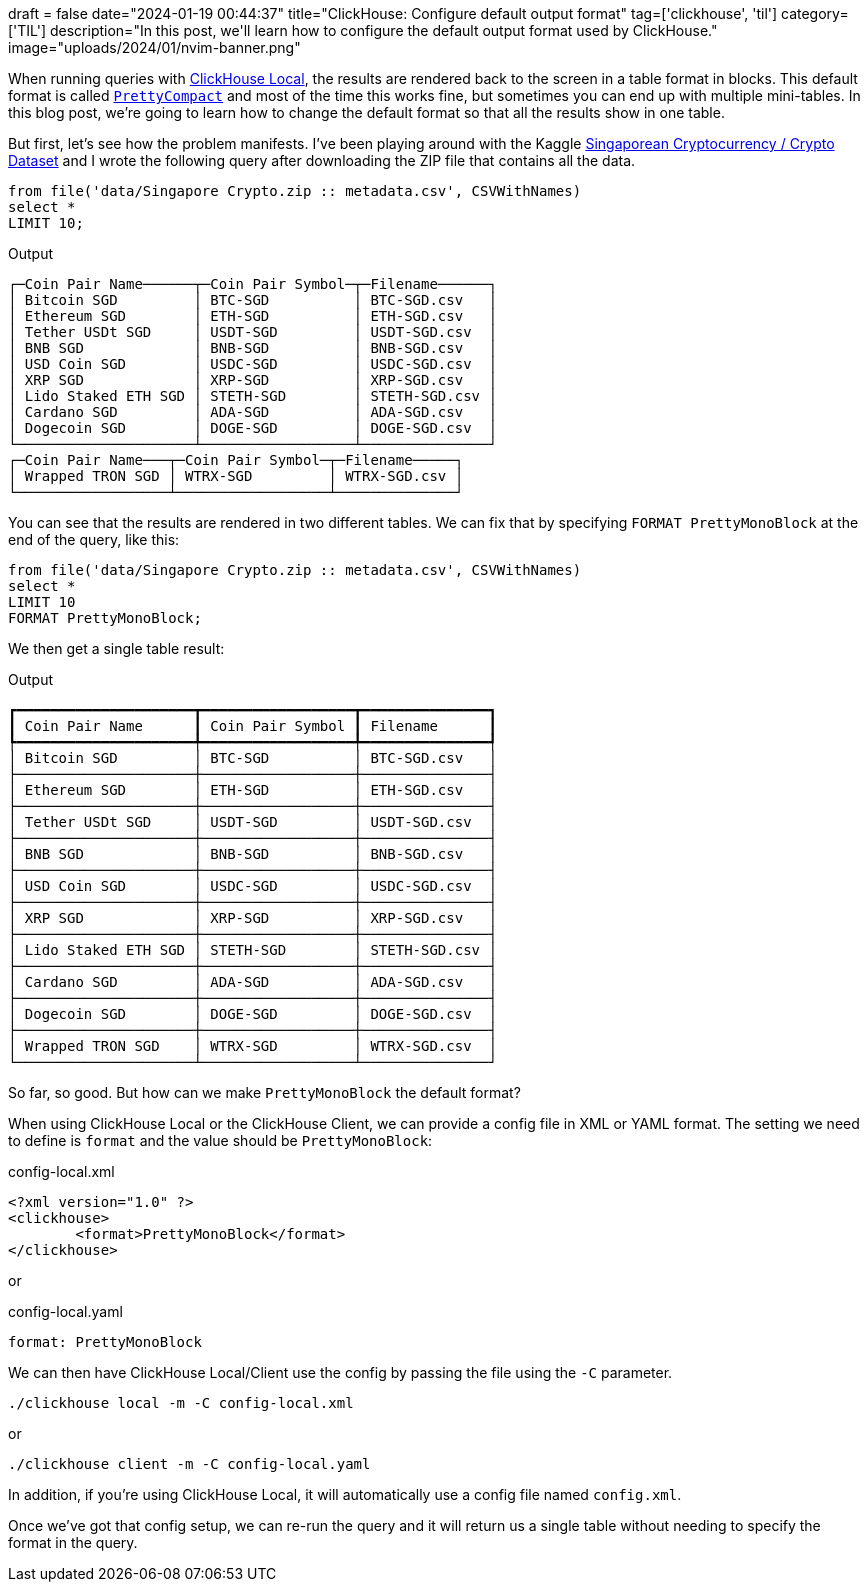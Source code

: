 +++
draft = false
date="2024-01-19 00:44:37"
title="ClickHouse: Configure default output format"
tag=['clickhouse', 'til']
category=['TIL']
description="In this post, we'll learn how to configure the default output format used by ClickHouse."
image="uploads/2024/01/nvim-banner.png"
+++

:icons: font

When running queries with https://clickhouse.com/docs/en/operations/utilities/clickhouse-local[ClickHouse Local^], the results are rendered back to the screen in a table format in blocks.
This default format is called https://clickhouse.com/docs/en/interfaces/formats#prettycompact[`PrettyCompact`] and most of the time this works fine, but sometimes you can end up with multiple mini-tables. 
In this blog post, we're going to learn how to change the default format so that all the results show in one table.

But first, let's see how the problem manifests.
I've been playing around with the Kaggle https://www.kaggle.com/datasets/imperialwarrior/singapore-crypto?select=metadata.csv[Singaporean Cryptocurrency / Crypto Dataset^] and I wrote the following query after downloading the ZIP file that contains all the data.

[source, sql]
----
from file('data/Singapore Crypto.zip :: metadata.csv', CSVWithNames)
select *
LIMIT 10;
----

.Output
[source, text]
----
┌─Coin Pair Name──────┬─Coin Pair Symbol─┬─Filename──────┐
│ Bitcoin SGD         │ BTC-SGD          │ BTC-SGD.csv   │
│ Ethereum SGD        │ ETH-SGD          │ ETH-SGD.csv   │
│ Tether USDt SGD     │ USDT-SGD         │ USDT-SGD.csv  │
│ BNB SGD             │ BNB-SGD          │ BNB-SGD.csv   │
│ USD Coin SGD        │ USDC-SGD         │ USDC-SGD.csv  │
│ XRP SGD             │ XRP-SGD          │ XRP-SGD.csv   │
│ Lido Staked ETH SGD │ STETH-SGD        │ STETH-SGD.csv │
│ Cardano SGD         │ ADA-SGD          │ ADA-SGD.csv   │
│ Dogecoin SGD        │ DOGE-SGD         │ DOGE-SGD.csv  │
└─────────────────────┴──────────────────┴───────────────┘
┌─Coin Pair Name───┬─Coin Pair Symbol─┬─Filename─────┐
│ Wrapped TRON SGD │ WTRX-SGD         │ WTRX-SGD.csv │
└──────────────────┴──────────────────┴──────────────┘
----

You can see that the results are rendered in two different tables. 
We can fix that by specifying `FORMAT PrettyMonoBlock` at the end of the query, like this:

[source, sql]
----
from file('data/Singapore Crypto.zip :: metadata.csv', CSVWithNames)
select *
LIMIT 10
FORMAT PrettyMonoBlock;
----

We then get a single table result:

.Output
[source, text]
----
┏━━━━━━━━━━━━━━━━━━━━━┳━━━━━━━━━━━━━━━━━━┳━━━━━━━━━━━━━━━┓
┃ Coin Pair Name      ┃ Coin Pair Symbol ┃ Filename      ┃
┡━━━━━━━━━━━━━━━━━━━━━╇━━━━━━━━━━━━━━━━━━╇━━━━━━━━━━━━━━━┩
│ Bitcoin SGD         │ BTC-SGD          │ BTC-SGD.csv   │
├─────────────────────┼──────────────────┼───────────────┤
│ Ethereum SGD        │ ETH-SGD          │ ETH-SGD.csv   │
├─────────────────────┼──────────────────┼───────────────┤
│ Tether USDt SGD     │ USDT-SGD         │ USDT-SGD.csv  │
├─────────────────────┼──────────────────┼───────────────┤
│ BNB SGD             │ BNB-SGD          │ BNB-SGD.csv   │
├─────────────────────┼──────────────────┼───────────────┤
│ USD Coin SGD        │ USDC-SGD         │ USDC-SGD.csv  │
├─────────────────────┼──────────────────┼───────────────┤
│ XRP SGD             │ XRP-SGD          │ XRP-SGD.csv   │
├─────────────────────┼──────────────────┼───────────────┤
│ Lido Staked ETH SGD │ STETH-SGD        │ STETH-SGD.csv │
├─────────────────────┼──────────────────┼───────────────┤
│ Cardano SGD         │ ADA-SGD          │ ADA-SGD.csv   │
├─────────────────────┼──────────────────┼───────────────┤
│ Dogecoin SGD        │ DOGE-SGD         │ DOGE-SGD.csv  │
├─────────────────────┼──────────────────┼───────────────┤
│ Wrapped TRON SGD    │ WTRX-SGD         │ WTRX-SGD.csv  │
└─────────────────────┴──────────────────┴───────────────┘
----

So far, so good. 
But how can we make `PrettyMonoBlock` the default format? 

When using ClickHouse Local or the ClickHouse Client, we can provide a config file in XML or YAML format.
The setting we need to define is `format` and the value should be `PrettyMonoBlock`:

.config-local.xml
[source, xml]
----
<?xml version="1.0" ?>
<clickhouse>
        <format>PrettyMonoBlock</format>
</clickhouse>
----

or

.config-local.yaml
[source, xml]
----
format: PrettyMonoBlock
----

We can then have ClickHouse Local/Client use the config by passing the file using the `-C` parameter.

[source, bash]
----
./clickhouse local -m -C config-local.xml
----

or

[source, bash]
----
./clickhouse client -m -C config-local.yaml
----

In addition, if you're using ClickHouse Local, it will automatically use a config file named `config.xml`.

Once we've got that config setup, we can re-run the query and it will return us a single table without needing to specify the format in the query.